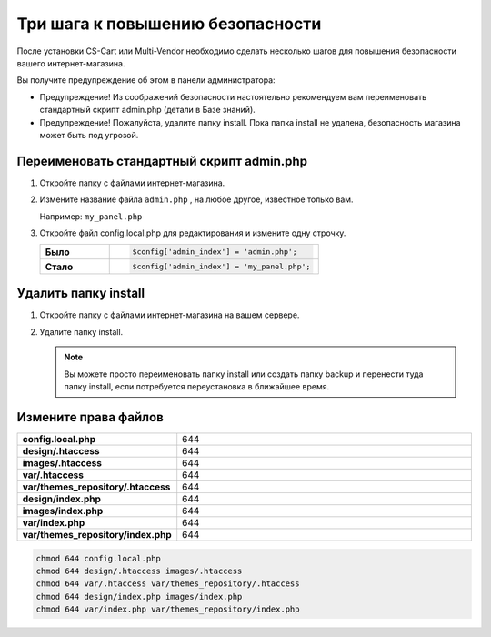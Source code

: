 Три шага к повышению безопасности
---------------------------------

После установки CS-Cart или Multi-Vendor необходимо сделать несколько шагов для повышения безопасности вашего интернет-магазина. 

Вы получите предупреждение об этом в панели администратора:

*   Предупреждение! Из соображений безопасности настоятельно рекомендуем вам переименовать стандартный скрипт admin.php (детали в Базе знаний).

*   Предупреждение! Пожалуйста, удалите папку install.  Пока папка install не удалена, безопасность магазина может быть под угрозой.

    .. fancybox:: img/install_13.png
        :alt: secure

Переименовать стандартный скрипт admin.php
==========================================

1.  Откройте папку с файлами интернет-магазина.

2.  Измените название файла ``admin.php`` , на любое другое, известное только вам.

    Например: ``my_panel.php``

3.  Откройте файл config.local.php для редактирования и измените одну строчку.

    .. list-table::
        :stub-columns: 1
        :widths: 10 30

        *   -   Было
            -   .. code::   php

                    $config['admin_index'] = 'admin.php';  

        *   -   Стало
            -   .. code::   php

                    $config['admin_index'] = 'my_panel.php';

Удалить папку install
=====================

1.  Откройте папку с файлами интернет-магазина на вашем сервере.

2.  Удалите папку install. 

    .. note:: 

        Вы можете просто переименовать папку install или создать папку backup и перенести туда папку install, если потребуется переустановка в ближайшее время.


Измените права файлов
=====================

.. list-table::
        :stub-columns: 1
        :widths: 10 30

        *   -   config.local.php
            -   644
        *   -   design/.htaccess
            -   644
        *   -   images/.htaccess
            -   644
        *   -   var/.htaccess
            -   644
        *   -   var/themes_repository/.htaccess
            -   644
        *   -   design/index.php
            -   644
        *   -   images/index.php
            -   644
        *   -   var/index.php
            -   644
        *   -   var/themes_repository/index.php
            -   644

.. code::

    chmod 644 config.local.php
    chmod 644 design/.htaccess images/.htaccess
    chmod 644 var/.htaccess var/themes_repository/.htaccess
    chmod 644 design/index.php images/index.php
    chmod 644 var/index.php var/themes_repository/index.php
